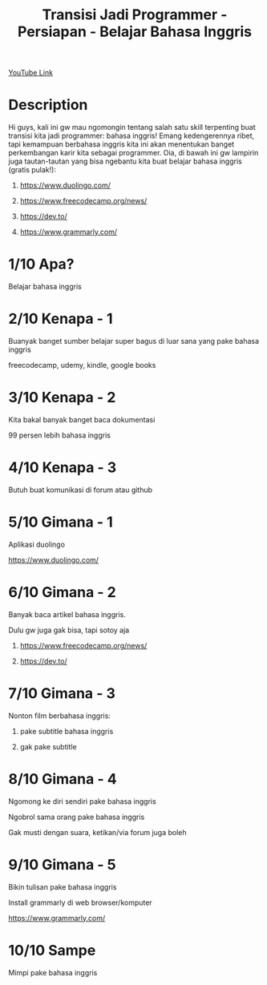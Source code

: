 #+Title: Transisi Jadi Programmer - Persiapan - Belajar Bahasa Inggris

[[https://www.youtube.com/watch?v=O7VzHlRM6XQ][YouTube Link]]

* Description

Hi guys, kali ini gw mau ngomongin tentang salah satu skill terpenting buat transisi kita jadi programmer: bahasa inggris! Emang kedengerennya ribet, tapi kemampuan berbahasa inggris kita ini akan menentukan banget perkembangan karir kita sebagai programmer. Oia, di bawah ini gw lampirin juga tautan-tautan yang bisa ngebantu kita buat belajar bahasa inggris (gratis pulak!):

1. https://www.duolingo.com/

2. https://www.freecodecamp.org/news/

3. https://dev.to/

4. https://www.grammarly.com/

* 1/10 Apa?

Belajar bahasa inggris

* 2/10 Kenapa - 1

Buanyak banget sumber belajar super bagus di luar sana yang pake bahasa inggris

freecodecamp, udemy, kindle, google books

* 3/10 Kenapa - 2

Kita bakal banyak banget baca dokumentasi

99 persen lebih bahasa inggris

* 4/10 Kenapa - 3

Butuh buat komunikasi di forum atau github

* 5/10 Gimana - 1

Aplikasi duolingo

https://www.duolingo.com/

* 6/10 Gimana - 2

Banyak baca artikel bahasa inggris.

Dulu gw juga gak bisa, tapi sotoy aja

1. https://www.freecodecamp.org/news/

2. https://dev.to/

* 7/10 Gimana - 3

Nonton film berbahasa inggris:

1. pake subtitle bahasa inggris

2. gak pake subtitle

* 8/10 Gimana - 4

Ngomong ke diri sendiri pake bahasa inggris

Ngobrol sama orang pake bahasa inggris

Gak musti dengan suara, ketikan/via forum juga boleh

* 9/10 Gimana - 5

Bikin tulisan pake bahasa inggris

Install grammarly di web browser/komputer

https://www.grammarly.com/

* 10/10 Sampe

Mimpi pake bahasa inggris
